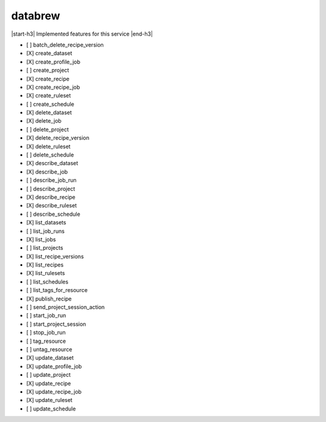 .. _implementedservice_databrew:

.. |start-h3| raw:: html

    <h3>

.. |end-h3| raw:: html

    </h3>

========
databrew
========

|start-h3| Implemented features for this service |end-h3|

- [ ] batch_delete_recipe_version
- [X] create_dataset
- [X] create_profile_job
- [ ] create_project
- [X] create_recipe
- [X] create_recipe_job
- [X] create_ruleset
- [ ] create_schedule
- [X] delete_dataset
- [X] delete_job
- [ ] delete_project
- [X] delete_recipe_version
- [X] delete_ruleset
- [ ] delete_schedule
- [X] describe_dataset
- [X] describe_job
- [ ] describe_job_run
- [ ] describe_project
- [X] describe_recipe
- [X] describe_ruleset
- [ ] describe_schedule
- [X] list_datasets
- [ ] list_job_runs
- [X] list_jobs
- [ ] list_projects
- [X] list_recipe_versions
- [X] list_recipes
- [X] list_rulesets
- [ ] list_schedules
- [ ] list_tags_for_resource
- [X] publish_recipe
- [ ] send_project_session_action
- [ ] start_job_run
- [ ] start_project_session
- [ ] stop_job_run
- [ ] tag_resource
- [ ] untag_resource
- [X] update_dataset
- [X] update_profile_job
- [ ] update_project
- [X] update_recipe
- [X] update_recipe_job
- [X] update_ruleset
- [ ] update_schedule

